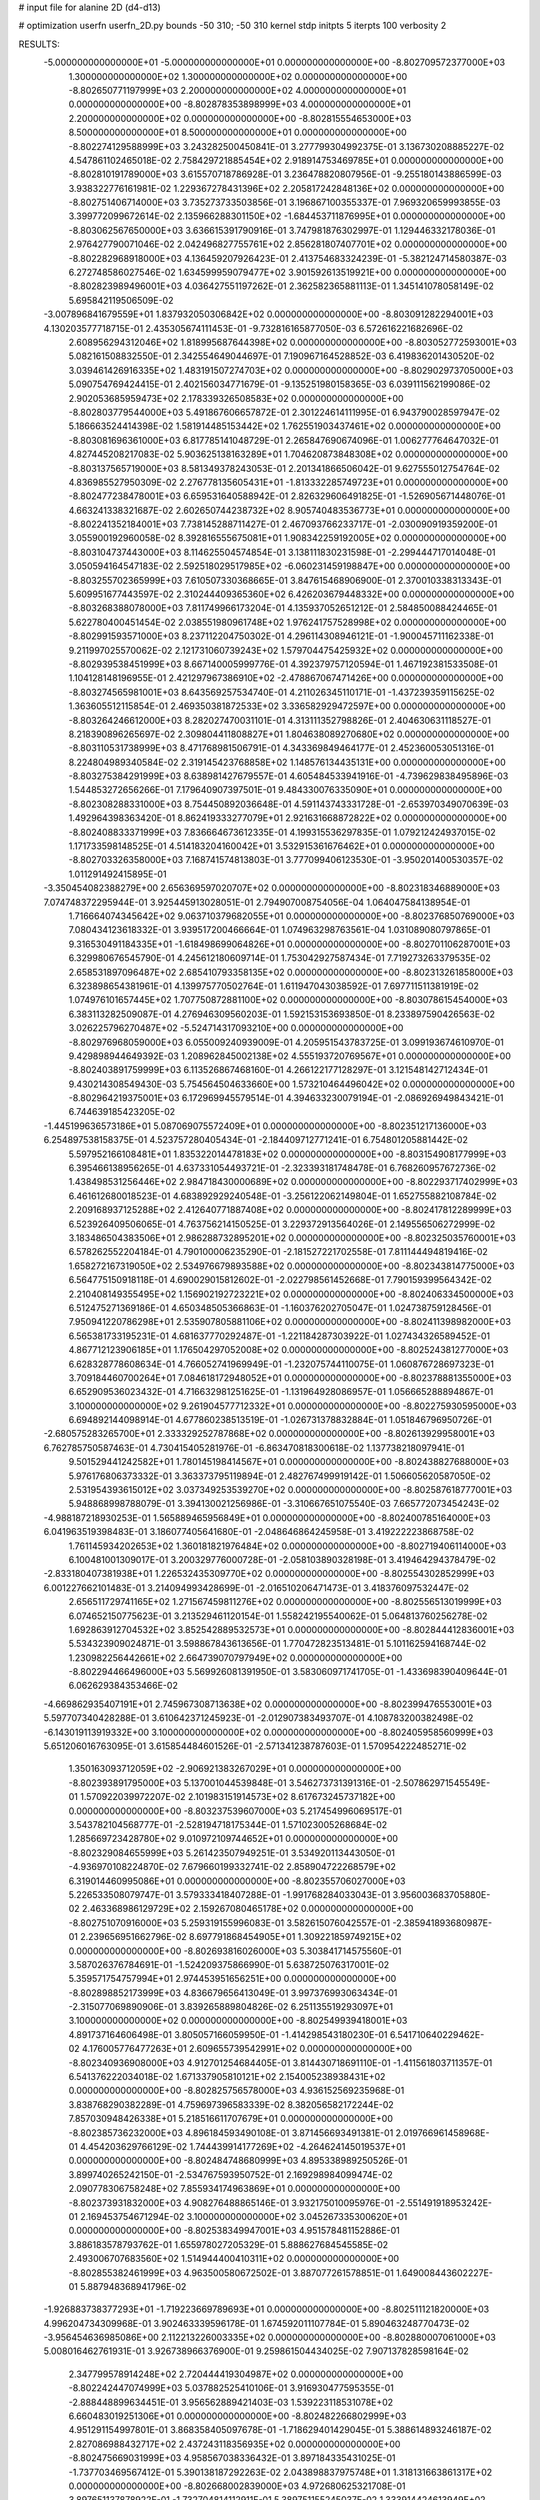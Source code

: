 # input file for alanine 2D (d4-d13)

# optimization
userfn       userfn_2D.py
bounds       -50 310; -50 310
kernel       stdp
initpts      5
iterpts      100
verbosity    2



RESULTS:
 -5.000000000000000E+01 -5.000000000000000E+01  0.000000000000000E+00      -8.802709572377000E+03
  1.300000000000000E+02  1.300000000000000E+02  0.000000000000000E+00      -8.802650771197999E+03
  2.200000000000000E+02  4.000000000000000E+01  0.000000000000000E+00      -8.802878353898999E+03
  4.000000000000000E+01  2.200000000000000E+02  0.000000000000000E+00      -8.802815554653000E+03
  8.500000000000000E+01  8.500000000000000E+01  0.000000000000000E+00      -8.802274129588999E+03       3.243282500450841E-01       3.277799304992375E-01  3.136730208885227E-02  4.547861102465018E-02
  2.758429721885454E+02  2.918914753469785E+01  0.000000000000000E+00      -8.802810191789000E+03       3.615570718786928E-01       3.236478820807956E-01 -9.255180143886599E-03  3.938322776161981E-02
  1.229367278431396E+02  2.205817242848136E+02  0.000000000000000E+00      -8.802751406714000E+03       3.735273733503856E-01       3.196867100355337E-01  7.969320659993855E-03  3.399772099672614E-02
  2.135966288301150E+02 -1.684453711876995E+01  0.000000000000000E+00      -8.803062567650000E+03       3.636615391790916E-01       3.747981876302997E-01  1.129446332178036E-01  2.976427790071046E-02
  2.042496827755761E+02  2.856281807407701E+02  0.000000000000000E+00      -8.802282968918000E+03       4.136459207926423E-01       2.413754683324239E-01 -5.382124714580387E-03  6.272748586027546E-02
  1.634599959079477E+02  3.901592613519921E+00  0.000000000000000E+00      -8.802823989496001E+03       4.036427551197262E-01       2.362582365881113E-01  1.345141078058149E-02  5.695842119506509E-02
 -3.007896841679559E+01  1.837932050306842E+02  0.000000000000000E+00      -8.803091282294001E+03       4.130203577718715E-01       2.435305674111453E-01 -9.732816165877050E-03  6.572616221682696E-02
  2.608956294312046E+02  1.818995687644398E+02  0.000000000000000E+00      -8.803052772593001E+03       5.082161508832550E-01       2.342554649044697E-01  7.190967164528852E-03  6.419836201430520E-02
  3.039461426916335E+02  1.483191507274703E+02  0.000000000000000E+00      -8.802902973705000E+03       5.090754769424415E-01       2.402156034771679E-01 -9.135251980158365E-03  6.039111562199086E-02
  2.902053685959473E+02  2.178339326508583E+02  0.000000000000000E+00      -8.802803779544000E+03       5.491867606657872E-01       2.301224614111995E-01  6.943790028597947E-02  5.186663524414398E-02
  1.581914485153442E+02  1.762551903437461E+02  0.000000000000000E+00      -8.803081696361000E+03       6.817785141048729E-01       2.265847690674096E-01  1.006277764647032E-01  4.827445208217083E-02
  5.903625138163289E+01  1.704620873848308E+02  0.000000000000000E+00      -8.803137565719000E+03       8.581349378243053E-01       2.201341866506042E-01  9.627555012754764E-02  4.836985527950309E-02
  2.276778135605431E+01 -1.813332285749723E+01  0.000000000000000E+00      -8.802477238478001E+03       6.659531640588942E-01       2.826329606491825E-01 -1.526905671448076E-01  4.663241338321687E-02
  2.602650744238732E+02  8.905740483536773E+01  0.000000000000000E+00      -8.802241352184001E+03       7.738145288711427E-01       2.467093766233717E-01 -2.030090919359200E-01  3.055900192960058E-02
  8.392816555675081E+01  1.908342259192005E+02  0.000000000000000E+00      -8.803104737443000E+03       8.114625504574854E-01       3.138111830231598E-01 -2.299444717014048E-01  3.050594164547183E-02
  2.592518029517985E+02 -6.060231459198847E+00  0.000000000000000E+00      -8.803255702365999E+03       7.610507330368665E-01       3.847615468906900E-01  2.370010338313343E-01  5.609951677443597E-02
  2.310244409365360E+02  6.426203679448332E+00  0.000000000000000E+00      -8.803268388078000E+03       7.811749966173204E-01       4.135937052651212E-01  2.584850088424465E-01  5.622780400451454E-02
  2.038551980961748E+02  1.976241757528998E+02  0.000000000000000E+00      -8.802991593571000E+03       8.237112204750302E-01       4.296114308946121E-01 -1.900045711162338E-01  9.211997025570062E-02
  2.121731060739243E+02  1.579704475425932E+02  0.000000000000000E+00      -8.802939538451999E+03       8.667140005999776E-01       4.392379757120594E-01  1.467192381533508E-01  1.104128148196955E-01
  2.421297967386910E+02 -2.478867067471426E+00  0.000000000000000E+00      -8.803274565981001E+03       8.643569257534740E-01       4.211026345110171E-01 -1.437239359115625E-02  1.363605512115854E-01
  2.469350381872533E+02  3.336582929472597E+00  0.000000000000000E+00      -8.803264246612000E+03       8.282027470031101E-01       4.313111352798826E-01  2.404630631118527E-01  8.218390896265697E-02
  2.309804411808827E+01  1.804638089270680E+02  0.000000000000000E+00      -8.803110531738999E+03       8.471768981506791E-01       4.343369849464177E-01  2.452360053051316E-01  8.224804989340584E-02
  2.319145423768858E+02  1.148576134435131E+00  0.000000000000000E+00      -8.803275384291999E+03       8.638981427679557E-01       4.605484533941916E-01 -4.739629838495896E-03  1.544853272656266E-01
  7.179640907397501E-01  9.484330076335090E+01  0.000000000000000E+00      -8.802308288331000E+03       8.754450892036648E-01       4.591143743331728E-01 -2.653970349070639E-03  1.492964398363420E-01
  8.862419333277079E+01  2.921631668872822E+02  0.000000000000000E+00      -8.802408833371999E+03       7.836664673612335E-01       4.199315536297835E-01  1.079212424937015E-02  1.171733598148525E-01
  4.514183204160042E+01  3.532915361676462E+01  0.000000000000000E+00      -8.802703326358000E+03       7.168741574813803E-01       3.777099406123530E-01 -3.950201400530357E-02  1.011291492415895E-01
 -3.350454082388279E+00  2.656369597020707E+02  0.000000000000000E+00      -8.802318346889000E+03       7.074748372295944E-01       3.925445913028051E-01  2.794907008754056E-04  1.064047584138954E-01
  1.716664074345642E+02  9.063710379682055E+01  0.000000000000000E+00      -8.802376850769000E+03       7.080434123618332E-01       3.939517200466664E-01  1.074963298763561E-04  1.031089080797865E-01
  9.316530491184335E+01 -1.618498699064826E+01  0.000000000000000E+00      -8.802701106287001E+03       6.329980676545790E-01       4.245612180609714E-01  1.753042927587434E-01  7.719273263379535E-02
  2.658531897096487E+02  2.685410793358135E+02  0.000000000000000E+00      -8.802313261858000E+03       6.323898654381961E-01       4.139975770502764E-01  1.611947043038592E-01  7.697711511381919E-02
  1.074976101657445E+02  1.707750872881100E+02  0.000000000000000E+00      -8.803078615454000E+03       6.383113282509087E-01       4.276946309560203E-01  1.592153153693850E-01  8.233897590426563E-02
  3.026225796270487E+02 -5.524714317093210E+00  0.000000000000000E+00      -8.802976968059000E+03       6.055009240939009E-01       4.205951543783725E-01  3.099193674610970E-01  9.429898944649392E-03
  1.208962845002138E+02  4.555193720769567E+01  0.000000000000000E+00      -8.802403891759999E+03       6.113526867468160E-01       4.266122177128297E-01  3.121548142712434E-01  9.430214308549430E-03
  5.754564504633660E+00  1.573210464496042E+02  0.000000000000000E+00      -8.802964219375001E+03       6.172969945579514E-01       4.394633230079194E-01 -2.086926949843421E-01  6.744639185423205E-02
 -1.445199636573186E+01  5.087069075572409E+01  0.000000000000000E+00      -8.802351217136000E+03       6.254897538158375E-01       4.523757280405434E-01 -2.184409712771241E-01  6.754801205881442E-02
  5.597952166108481E+01  1.835322014478183E+02  0.000000000000000E+00      -8.803154908177999E+03       6.395466138956265E-01       4.637331054493721E-01 -2.323393181748478E-01  6.768260957672736E-02
  1.438498531256446E+02  2.984718430000689E+02  0.000000000000000E+00      -8.802293717402999E+03       6.461612680018523E-01       4.683892929240548E-01 -3.256122062149804E-01  1.652755882108784E-02
  2.209168937125288E+02  2.412640771887408E+02  0.000000000000000E+00      -8.802417812289999E+03       6.523926409506065E-01       4.763756214150525E-01  3.229372913564026E-01  2.149556506272999E-02
  3.183486504383506E+01  2.986288732895201E+02  0.000000000000000E+00      -8.802325035760001E+03       6.578262552204184E-01       4.790100006235290E-01 -2.181527221702558E-01  7.811144494819416E-02
  1.658272167319050E+02  2.534976679893588E+02  0.000000000000000E+00      -8.802343814775000E+03       6.564775150918118E-01       4.690029015812602E-01 -2.022798561452668E-01  7.790159399564342E-02
  2.210408149355495E+02  1.156902192723221E+02  0.000000000000000E+00      -8.802406334500000E+03       6.512475271369186E-01       4.650348505366863E-01 -1.160376202705047E-01  1.024738759128456E-01
  7.950941220786298E+01  2.535907805881106E+02  0.000000000000000E+00      -8.802411398982000E+03       6.565381733195231E-01       4.681637770292487E-01 -1.221184287303922E-01  1.027434326589452E-01
  4.867712123906185E+01  1.176504297052008E+02  0.000000000000000E+00      -8.802524381277000E+03       6.628328778608634E-01       4.766052741969949E-01 -1.232075744110075E-01  1.060876728697323E-01
  3.709184460700264E+01  7.084618172948052E+01  0.000000000000000E+00      -8.802378881355000E+03       6.652909536023432E-01       4.716632981251625E-01 -1.131964928086957E-01  1.056665288894867E-01
  3.100000000000000E+02  9.261904577712332E+01  0.000000000000000E+00      -8.802275930595000E+03       6.694892144098914E-01       4.677860238513519E-01 -1.026731378832884E-01  1.051846796950726E-01
 -2.680575283265700E+01  2.333329252787868E+02  0.000000000000000E+00      -8.802613929958001E+03       6.762785750587463E-01       4.730415405281976E-01 -6.863470818300618E-02  1.137738218097941E-01
  9.501529441242582E+01  1.780145198414567E+01  0.000000000000000E+00      -8.802438827688000E+03       5.976176806373332E-01       3.363373795119894E-01  2.482767499919142E-01  1.506605620587050E-02
  2.531954393615012E+02  3.037349253539270E+02  0.000000000000000E+00      -8.802587618777001E+03       5.948868998788079E-01       3.394130021256986E-01 -3.310667651075540E-03  7.665772073454243E-02
 -4.988187218930253E-01  1.565889465956849E+01  0.000000000000000E+00      -8.802400785164000E+03       6.041963519398483E-01       3.186077405641680E-01 -2.048646864245958E-01  3.419222223868758E-02
  1.761145934202653E+02  1.360181821976484E+02  0.000000000000000E+00      -8.802719406114000E+03       6.100481001309017E-01       3.200329776000728E-01 -2.058103890328198E-01  3.419464294378479E-02
 -2.833180407381938E+01  1.226532435309770E+02  0.000000000000000E+00      -8.802554302852999E+03       6.001227662101483E-01       3.214094993428699E-01 -2.016510206471473E-01  3.418376097532447E-02
  2.656511729741165E+02  1.271567459811276E+02  0.000000000000000E+00      -8.802556513019999E+03       6.074652150775623E-01       3.213529461120154E-01  1.558242195540062E-01  5.064813760256278E-02
  1.692863912704532E+02  3.852542889532573E+01  0.000000000000000E+00      -8.802844412836001E+03       5.534323909024871E-01       3.598867843613656E-01  1.770472823513481E-01  5.101162594168744E-02
  1.230982256442661E+02  2.664739070797949E+02  0.000000000000000E+00      -8.802294466496000E+03       5.569926081391950E-01       3.583060971741705E-01 -1.433698390409644E-01  6.062629384353466E-02
 -4.669862935407191E+01  2.745967308713638E+02  0.000000000000000E+00      -8.802399476553001E+03       5.597707340428288E-01       3.610642371245923E-01 -2.012907383493707E-01  4.108783200382498E-02
 -6.143019113919332E+00  3.100000000000000E+02  0.000000000000000E+00      -8.802405958560999E+03       5.651206016763095E-01       3.615854484601526E-01 -2.571341238787603E-01  1.570954222485271E-02
  1.350163093712059E+02 -2.906921383267029E+01  0.000000000000000E+00      -8.802393891795000E+03       5.137001044539848E-01       3.546273731391316E-01 -2.507862971545549E-01  1.570922039972207E-02
  2.101983151914573E+02  8.617673245737182E+00  0.000000000000000E+00      -8.803237539607000E+03       5.217454996069517E-01       3.543782104568777E-01 -2.528194718175344E-01  1.571023005268684E-02
  1.285669723428780E+02  9.010972109744652E+01  0.000000000000000E+00      -8.802329084655999E+03       5.261423507949251E-01       3.534920113443050E-01 -4.936970108224870E-02  7.679660199332741E-02
  2.858904722268579E+02  6.319014460995086E+01  0.000000000000000E+00      -8.802355706027000E+03       5.226533508079747E-01       3.579333418407288E-01 -1.991768284033043E-01  3.956003683705880E-02
  2.463368986129729E+02  2.159267080465178E+02  0.000000000000000E+00      -8.802751070916000E+03       5.259319155996083E-01       3.582615076042557E-01 -2.385941893680987E-01  2.239656951662796E-02
  8.697791868454905E+01  1.309221859749215E+02  0.000000000000000E+00      -8.802693816026000E+03       5.303841714575560E-01       3.587026376784691E-01 -1.524209375866990E-01  5.638725076317001E-02
  5.359571754757994E+01  2.974453951656251E+00  0.000000000000000E+00      -8.802898852173999E+03       4.836679656413049E-01       3.997376993063434E-01 -2.315077069890906E-01  3.839265889804826E-02
  6.251135519293097E+01  3.100000000000000E+02  0.000000000000000E+00      -8.802549939418001E+03       4.891737164606498E-01       3.805057166059950E-01 -1.414298543180230E-01  6.541710640229462E-02
  4.176005776477263E+01  2.609655739542991E+02  0.000000000000000E+00      -8.802340936908000E+03       4.912701254684405E-01       3.814430718691110E-01 -1.411561803711357E-01  6.541376222034018E-02
  1.671337905810121E+02  2.154005238938431E+02  0.000000000000000E+00      -8.802825756578000E+03       4.936152569235968E-01       3.838768290382289E-01  4.759697396583339E-02  8.382056582172244E-02
  7.857030948426338E+01  5.218516611707679E+01  0.000000000000000E+00      -8.802385736232000E+03       4.896184593490108E-01       3.871456693491381E-01  2.019766961458968E-01  4.454203629766129E-02
  1.744439914177269E+02 -4.264624145019537E+01  0.000000000000000E+00      -8.802484748680999E+03       4.895338989250526E-01       3.899740265242150E-01 -2.534767593950752E-01  2.169298984099474E-02
  2.090778306758248E+02  7.855934174963869E+01  0.000000000000000E+00      -8.802373931832000E+03       4.908276488865146E-01       3.932175010095976E-01 -2.551491918953242E-01  2.169453754671294E-02
  3.100000000000000E+02  3.045267335300620E+01  0.000000000000000E+00      -8.802538349947001E+03       4.951578481152886E-01       3.886183578793762E-01  1.655978027205329E-01  5.888627684545585E-02
  2.493006707683560E+02  1.514944400410311E+02  0.000000000000000E+00      -8.802855382461999E+03       4.963500580672502E-01       3.887077261578851E-01  1.649008443602227E-01  5.887948368941796E-02
 -1.926883738377293E+01 -1.719223669789693E+01  0.000000000000000E+00      -8.802511121820000E+03       4.996204734309968E-01       3.902463339596178E-01  1.674592011107784E-01  5.890463248770473E-02
 -3.956454636985086E+00  2.112213226003335E+02  0.000000000000000E+00      -8.802880007061000E+03       5.008016462761931E-01       3.926738966376900E-01  9.259861504434025E-02  7.907137828598164E-02
  2.347799578914248E+02  2.720444419304987E+02  0.000000000000000E+00      -8.802242447074999E+03       5.037882525410106E-01       3.916930477595355E-01 -2.888448899634451E-01  3.956562889421403E-03
  1.539223118531078E+02  6.660483019251306E+01  0.000000000000000E+00      -8.802482266802999E+03       4.951291154997801E-01       3.868358405097678E-01 -1.718629401429045E-01  5.388614893246187E-02
  2.827086988432717E+02  2.437243118356935E+02  0.000000000000000E+00      -8.802475669031999E+03       4.958567038336432E-01       3.897184335431025E-01 -1.737703469567412E-01  5.390138187292263E-02
  2.043898837975748E+01  1.318131663861317E+02  0.000000000000000E+00      -8.802668002839000E+03       4.972680625321708E-01       3.897651137878922E-01 -1.732704814112911E-01  5.389751155245037E-02
  1.333914424613949E+02  1.949150347573368E+02  0.000000000000000E+00      -8.803022744348000E+03       4.985642136409707E-01       3.913806023436566E-01 -1.744365140907698E-01  5.390673741273737E-02
  1.258327969082723E+02  4.708393418590735E+00  0.000000000000000E+00      -8.802337251797000E+03       4.807465460223614E-01       3.915040316031050E-01  1.026410148757270E-01  7.327547891650471E-02
  2.467018766719069E+02  5.930122703203452E+01  0.000000000000000E+00      -8.802471573219000E+03       4.804199707852385E-01       3.943460159466922E-01  1.050562252179441E-01  7.333448113015001E-02
  1.235579719687881E+01  2.400020620149539E+02  0.000000000000000E+00      -8.802522782222000E+03       4.810694442089805E-01       3.951162830044517E-01  1.049866964347552E-01  7.333312837578569E-02
  2.917976599673935E+02  1.751958110502735E+02  0.000000000000000E+00      -8.803102401811000E+03       4.836700246572542E-01       3.955284292003486E-01  1.070247400208464E-01  7.338197967428337E-02
  1.083226970507242E+02  3.100000000000000E+02  0.000000000000000E+00      -8.802472543137001E+03       4.838914959445729E-01       3.986221607340124E-01 -2.536796544292519E-01  2.126900331626227E-02
  2.211059672959880E+02 -5.000000000000000E+01  0.000000000000000E+00      -8.802574376260000E+03       4.834487717342328E-01       3.970617767574345E-01 -2.518872273854607E-01  2.126742381558532E-02
  2.948064009317136E+02  1.122250972900752E+02  0.000000000000000E+00      -8.802420658528999E+03       4.857486386557149E-01       3.982181204133826E-01 -2.532024386321578E-01  2.126858482381963E-02
  1.917892577541213E+02  2.316582487500790E+02  0.000000000000000E+00      -8.802585048551000E+03       4.879324129256816E-01       3.994870356376078E-01 -2.572867379972095E-01  1.990606215783215E-02
  7.677116161868088E+01  2.225602718423605E+02  0.000000000000000E+00      -8.802775290005000E+03       4.902129342520840E-01       4.008570331051260E-01 -8.783688806061489E-02  7.932241814586477E-02
  1.765103945722813E+01  4.955951572789083E+01  0.000000000000000E+00      -8.802508191436000E+03       4.939812115873949E-01       4.010910316718302E-01  1.164771551885177E-01  7.450956804636336E-02
  1.445765068158606E+02  1.541931856851303E+02  0.000000000000000E+00      -8.802936253346001E+03       4.949954672238890E-01       4.033775323748197E-01 -2.509537208112069E-01  2.598749963189841E-02
  1.511606754716906E+02  1.119564014974669E+02  0.000000000000000E+00      -8.802458093869000E+03       4.973153531443028E-01       4.042052718905627E-01 -2.522457694656294E-01  2.598919810275158E-02
  1.000509904257671E+02  1.089537339157954E+02  0.000000000000000E+00      -8.802415591868999E+03       4.949853140505213E-01       4.079833510177467E-01 -2.532251695813203E-01  2.599049891447889E-02
  1.438180840399605E+02  2.393062364245208E+02  0.000000000000000E+00      -8.802507584785000E+03       4.972001552676171E-01       4.085565566197709E-01 -2.545668336009576E-01  2.599224418551094E-02
  1.882556833468261E+02  6.000143048635393E+01  0.000000000000000E+00      -8.802615505047999E+03       4.977121926899404E-01       4.106421650940882E-01 -2.559831061539032E-01  2.599407974800636E-02
 -2.659523600106161E+01  2.913733180442524E+02  0.000000000000000E+00      -8.802431918191000E+03       4.980349249747713E-01       4.132128610372814E-01 -1.167083929089232E-02  9.234594300744912E-02
  2.672990748519203E+01  1.047800116166704E+01  0.000000000000000E+00      -8.802716833893999E+03       4.759107634167610E-01       3.821588966625850E-01  1.897709904180071E-03  7.922537407395339E-02
  4.079968372328042E+01  1.474613331403147E+02  0.000000000000000E+00      -8.802907945846000E+03       4.774650504190943E-01       3.835695300600869E-01  2.765608230924130E-01  3.440624450888214E-03
 -4.207933109353796E+01  2.065168351100717E+02  0.000000000000000E+00      -8.802948109493000E+03       4.792906158470324E-01       3.843319730743008E-01  2.776025298243069E-01  3.440646703908421E-03
  2.299037992911834E+02  1.806382701644663E+02  0.000000000000000E+00      -8.803032348843000E+03       4.817905647909058E-01       3.847418218432325E-01 -1.158654227693130E-01  6.769868413118907E-02
  1.088337476799339E+02  6.965462210858809E+01  0.000000000000000E+00      -8.802286678021001E+03       4.754872889132118E-01       3.648468391426415E-01 -2.230507747561385E-04  7.253488566824470E-02
  1.940813528504980E+02  1.123529812341460E+02  0.000000000000000E+00      -8.802432539493000E+03       4.760452350029806E-01       3.661649424474283E-01 -1.089557114825677E-01  6.095565688834039E-02
  1.679380194733457E+02  2.829483762567880E+02  0.000000000000000E+00      -8.802245344915000E+03       4.735943914595060E-01       3.671462547599829E-01 -1.723943424473983E-01  4.257493450906536E-02